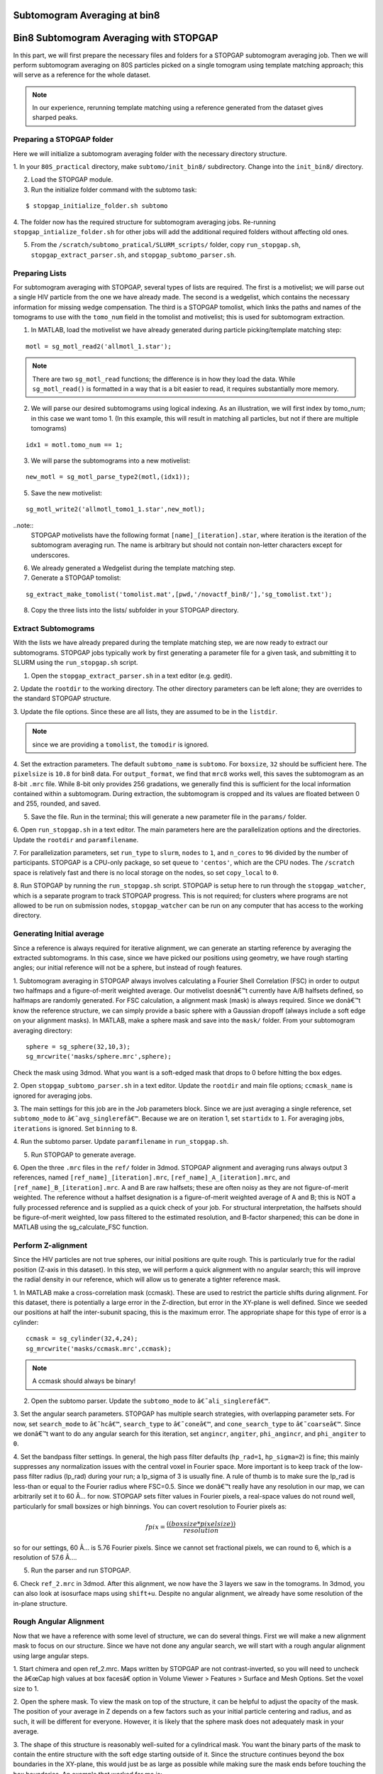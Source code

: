 Subtomogram Averaging at bin8
===============

   
Bin8 Subtomogram Averaging with STOPGAP
=============

.. highlight:: matlab


In this part, we will first prepare the necessary files and folders for a STOPGAP subtomogram averaging job. 
Then we will perform subtomogram averaging on 80S particles picked on a single tomogram using template matching approach; this will serve as a reference for the whole dataset. 

.. note::
    In our experience, rerunning template matching using a reference generated from the dataset gives sharped peaks.

Preparing a STOPGAP folder
-----------------


Here we will initialize a subtomogram averaging folder with the necessary directory structure. 

1. In your ``80S_practical`` directory, make ``subtomo/init_bin8/`` subdirectory. 
Change into the ``init_bin8/`` directory. 
 
2. Load the STOPGAP module.
 
3. Run the initialize folder command with the subtomo task:

::
     
     $ stopgap_initialize_folder.sh subtomo
 
4. The folder now has the required structure for subtomogram averaging jobs. 
Re-running ``stopgap_intialize_folder.sh`` for other jobs will add the additional required folders without affecting old ones.
 
5. From the ``/scratch/subtomo_pratical/SLURM_scripts/`` folder, copy ``run_stopgap.sh``, ``stopgap_extract_parser.sh``, and ``stopgap_subtomo_parser.sh``. 

Preparing Lists
-----------------

For subtomogram averaging with STOPGAP, several types of lists are required. 
The first is a motivelist; we will parse out a single HIV particle from the one we have already made. 
The second is a wedgelist, which contains the necessary information for missing wedge compensation. 
The third is a STOPGAP tomolist, which links the paths and names of the tomograms to use with the ``tomo_num`` field in the tomolist and motivelist; this is used for subtomogram extraction. 

1. In MATLAB, load the motivelist we have already generated during particle picking/template matching step:

::
     
     motl = sg_motl_read2('allmotl_1.star');

.. note::
     There are two ``sg_motl_read`` functions; the difference is in how they load the data. While ``sg_motl_read()`` is formatted in a way that is a bit easier to read, it requires substantially more memory. 
 
2. We will parse our desired subtomograms using logical indexing. As an illustration,  we will first index by tomo_num; in this case we want tomo 1. (In this example, this will result in matching all particles, but not if there are multiple tomograms)

::
     
     idx1 = motl.tomo_num == 1;
 
3. We will parse the subtomograms into a new motivelist:

::
     
     new_motl = sg_motl_parse_type2(motl,(idx1));
 
5. Save the new motivelist:

::
     
     sg_motl_write2('allmotl_tomo1_1.star',new_motl);


..note::
     STOPGAP motivelists have the following format ``[name]_[iteration].star``, where iteration is the iteration of the subtomogram averaging run. 
     The name is arbitrary but should not contain non-letter characters except for underscores. 
 
6. We already generated a Wedgelist during the template matching step.


7. Generate a STOPGAP tomolist:

::
     
     sg_extract_make_tomolist('tomolist.mat',[pwd,'/novactf_bin8/'],'sg_tomolist.txt');
 
8. Copy the three lists into the lists/ subfolder in your STOPGAP directory. 

Extract Subtomograms
-----------------


With the lists we have already prepared during the template matching step, we are now ready to extract our subtomograms. 
STOPGAP jobs typically work by first generating a parameter file for a given task, and submitting it to SLURM using the ``run_stopgap.sh`` script. 

1. Open the ``stopgap_extract_parser.sh`` in a text editor (e.g. gedit).
 
2. Update the ``rootdir`` to the working directory. 
The other directory parameters can be left alone; they are overrides to the standard STOPGAP structure. 
 
3. Update the file options. 
Since these are all lists, they are assumed to be in the ``listdir``. 

.. note::
     since we are providing a ``tomolist``, the ``tomodir`` is ignored. 
 
4. Set the extraction parameters. 
The default ``subtomo_name`` is ``subtomo``. 
For ``boxsize``, ``32`` should be sufficient here.
The ``pixelsize`` is ``10.8`` for bin8 data. 
For ``output_format``, we find that ``mrc8`` works well, this saves the subtomogram as an 8-bit ``.mrc`` file.
While 8-bit only provides 256 gradations, we generally find this is sufficient for the local information contained within a subtomogram. 
During extraction, the subtomogram is cropped and its values are floated between 0 and 255, rounded, and saved. 
 
5. Save the file. Run in the terminal; this will generate a new parameter file in the ``params/`` folder. 
 
6. Open ``run_stopgap.sh`` in a text editor. 
The main parameters here are the parallelization options and the directories. 
Update the ``rootdir`` and ``paramfilename``.
 
7. For parallelization parameters, set ``run_type`` to ``slurm``, ``nodes`` to ``1``, and ``n_cores`` to ``96`` divided by the number of participants. 
STOPGAP is a CPU-only package, so set ``queue`` to ``'centos'``, which are the CPU nodes. 
The ``/scratch`` space is relatively fast and there is no local storage on the nodes, so set ``copy_local`` to ``0``. 
 
8. Run STOPGAP by running the ``run_stopgap.sh`` script. 
STOPGAP is setup here to run through the ``stopgap_watcher``, which is a separate program to track STOPGAP progress. 
This is not required; for clusters where programs are not allowed to be run on submission nodes, ``stopgap_watcher`` can be run on any computer that has access to the working directory. 
 

Generating Initial average
-----------------


Since a reference is always required for iterative alignment, we can generate an starting reference by averaging the extracted subtomograms. 
In this case, since we have picked our positions using geometry, we have rough starting angles; our initial reference will not be a sphere, but instead of rough features. 

1. Subtomogram averaging in STOPGAP always involves calculating a Fourier Shell Correlation (FSC) in order to output two halfmaps and a figure-of-merit weighted average. 
Our motivelist doesnâ€™t currently have A/B halfsets defined, so halfmaps are randomly generated. 
For FSC calculation, a alignment mask (mask) is always required. 
Since we donâ€™t know the reference structure, we can simply provide a basic sphere with a Gaussian dropoff (always include a soft edge on your alignment masks). 
In MATLAB, make a sphere mask and save into the ``mask/`` folder. From your subtomogram averaging directory:

::
     
     sphere = sg_sphere(32,10,3);
     sg_mrcwrite('masks/sphere.mrc',sphere);

Check the mask using 3dmod. What you want is a soft-edged mask that drops to 0 before hitting the box edges. 
 
2. Open ``stopgap_subtomo_parser.sh`` in a text editor. 
Update the ``rootdir`` and main file options; ``ccmask_name`` is ignored for averaging jobs. 
 
3. The main settings for this job are in the Job parameters block. 
Since we are just averaging a single reference, set ``subtomo_mode`` to ``â€˜avg_singlerefâ€™``. 
Because we are on iteration 1, set ``startidx`` to ``1``. 
For averaging jobs, ``iterations`` is ignored. Set ``binning`` to ``8``. 
 
4. Run the subtomo parser. 
Update ``paramfilename`` in ``run_stopgap.sh``. 
 
5. Run STOPGAP to generate average. 
 
6. Open the three ``.mrc`` files in the ``ref/`` folder in 3dmod. 
STOPGAP alignment and averaging runs always output 3 references, named ``[ref_name]_[iteration].mrc``, ``[ref_name]_A_[iteration].mrc``, and ``[ref_name]_B_[iteration].mrc``. 
A and B are raw halfsets; these are often noisy as they are not figure-of-merit weighted. 
The reference without a halfset designation is a figure-of-merit weighted average of A and B; this is NOT a fully processed reference and is supplied as a quick check of your job. 
For structural interpretation, the halfsets should be figure-of-merit weighted, low pass filtered to the estimated resolution, and B-factor sharpened; this can be done in MATLAB using the sg_calculate_FSC function. 

Perform Z-alignment
-----------------

Since the HIV particles are not true spheres, our initial positions are quite rough. 
This is particularly true for the radial position (Z-axis in this dataset). 
In this step, we will perform a quick alignment with no angular search; this will improve the radial density in our reference, which will allow us to generate a tighter reference mask. 

1. In MATLAB make a cross-correlation mask (ccmask). 
These are used to restrict the particle shifts during alignment. 
For this dataset, there is potentially a large error in the Z-direction, but error in the XY-plane is well defined. 
Since we seeded our positions at half the inter-subunit spacing, this is the maximum error. 
The appropriate shape for this type of error is a cylinder:

::
     
     ccmask = sg_cylinder(32,4,24);
     sg_mrcwrite('masks/ccmask.mrc',ccmask);


.. note::
     A ccmask should always be binary!
 
2. Open the subtomo parser. Update the ``subtomo_mode`` to ``â€˜ali_singlerefâ€™``.
 
3. Set the angular search parameters.
STOPGAP has multiple search strategies, with overlapping parameter sets. 
For now, set ``search_mode`` to ``â€˜hcâ€™``, ``search_type`` to ``â€˜coneâ€™``, and ``cone_search_type`` to ``â€˜coarseâ€™``. 
Since we donâ€™t want to do any angular search for this iteration, set ``angincr``, ``angiter``, ``phi_angincr``, and ``phi_angiter`` to ``0``. 
 
4. Set the bandpass filter settings. 
In general, the high pass filter defaults (``hp_rad=1``, ``hp_sigma=2``) is fine; this mainly suppresses any normalization issues with the central voxel in Fourier space. 
More important is to keep track of the low-pass filter radius (lp_rad) during your run; a lp_sigma of 3 is usually fine. A rule of thumb is to make sure the lp_rad is less-than or equal to the Fourier radius where FSC=0.5. 
Since we donâ€™t really have any resolution in our map, we can arbitrarily set it to 60 Ã… for now. STOPGAP sets filter values in Fourier pixels, a real-space values do not round well, particularly for small boxsizes or high binnings. 
You can covert resolution to Fourier pixels as:

.. math::
     
     fpix =  \frac{((boxsize * pixelsize))}{resolution}

so for our settings, 60 Ã… is 5.76 Fourier pixels. 
Since we cannot set fractional pixels, we can round to 6, which is a resolution of 57.6 Ã….
 
5. Run the parser and run STOPGAP. 
 
6. Check ``ref_2.mrc`` in 3dmod. 
After this alignment, we now have the 3 layers we saw in the tomograms. 
In 3dmod, you can also look at isosurface maps using ``shift+u``. 
Despite no angular alignment, we already have some resolution of the in-plane structure. 

Rough Angular Alignment
-----------------

Now that we have a reference with some level of structure, we can do several things. 
First we will make a new alignment mask to focus on our structure. 
Since we have not done any angular search, we will start with a rough angular alignment using large angular steps. 

1. Start chimera and open ref_2.mrc. 
Maps written by STOPGAP are not contrast-inverted, so you will need to uncheck the â€œCap high values at box facesâ€ option in Volume Viewer > Features > Surface and Mesh Options. Set the voxel size to 1.
 
2. Open the sphere mask. 
To view the mask on top of the structure, it can be helpful to adjust the opacity of the mask. 
The position of your average in Z depends on a few factors such as your initial particle centering and radius, and as such, it will be different for everyone. 
However, it is likely that the sphere mask does not adequately mask in your average. 
 
3. The shape of this structure is reasonably well-suited for a cylindrical mask. 
You want the binary parts of the mask to contain the entire structure with the soft edge starting outside of it. 
Since the structure continues beyond the box boundaries in the XY-plane, this would just be as large as possible while making sure the mask ends before touching the box boundaries. 
An example that worked for me is:

::
     
     cyl_mask = sg_cylinder(32,10,20,3,[17,17,14]);
     sg_mrcwrite('cyl_mask.mrc',cyl_mask);


.. note::
     since your structure is probably a bit offset, you will need to define the center when using the ``sg_cylinder`` function. I measured this using 3dmod. 
 
4. Generate alignment parameters using ``stopgap_subtomo_parser.sh``. 
You will need to increment your ``startidx`` and update your ``mask_name``. 
We will use a coarse cone search with hill climbing, so the final parameters to decide on are the angular increments. 
The ``angincr`` and ``angiter`` parameters control the off-plane (i.e. off the XY-plane) search. 
If you want to be very precise, you could calculate half the angular offset between two particles from your inter-particle distance and radius; for me this is ~2deg, so ``angincr=2`` and ``angiter=3`` should be plenty. 
For ``phi_angincr`` and ``phi_angiter``, which are control the in-plane search, we can use our knowledge that there is C6 symmetry, so the maximum error is +/- 30 deg. 
For an initial coarse search, we can then set ``phi_angincr=12`` and ``phi_angiter=3`` to find the nearest symmetry element (with a bit extra).  
 
5. Parse parameters and run alignment. 
 
7. The reference should look pretty structured now. 
Keep in mind, for iterative averaging, the quality of your alignment depends on the reference from the last around. 
As such, it is often useful to run 2 iterations per parameter set but rarely useful to run more than 2. 
Parse another iteration (remember to increment ``startidx``) with the same parameters and run alignment again. 
 
8. At this point, the reference should be relatively well resolved, looking like a grid of filled and empty spaces. 
The symmetry axis we want to use is in one of the empty space, so we may need to shift the reference in the XY plane. 
To do so, determine the offset in 3dmod and open the ``sg_motl_shift_and_rotate.m`` script in MATLAB; this generates a new motivelist with shifted positions. 
I will typically append the new motivelist name with something descriptive like â€œ_shiftâ€. Update the motivelist and reference names in the parser and generate an averaging run. Generate a new average.
 
9. Compare the old and new references to make sure it was shifted properly. 
If it wasnâ€™t you may have applied the shifts with the wrong sign. 
If so, re-apply shifts and re-average. 
 
10. Now that the reference is properly centered along the symmetry axis, we can apply a C6 symmetry (symmetry=â€™C6â€™). 
With the shift, there may be a bit of off-plane error introduced, so increase the angular iterations to 4. 
Parse parameters and perform another round of alignment. 
 
11. The reference should look much better now. 
Keep in mind, the output references from STOPGAP do NOT have symmetry applied. 
From here, we can refine the average a bit by reducing the angular search. 
Since the in-plane search already used a small angle, we can leave the increment alone and reduce the iterations to 2. 
For phi, we are arguably accurate within 12 degrees; reducing the phi increment to 4 with 4 iterations should be safe. 
Update the parameters and run 2 iterations. 
 
12. At this point the reference is largely converged. 
If you check the FSC plot generated by STOPGAP, the structure should be well beyond Nyquist.

Clearing Overlapping Particles
-----------------

Now that the structure has converged, we can take a look at how the particles have aligned by visualizing them as a lattice map. 
For this we will use the Place Objects Chimera plugin. 

1. Covert the motivelist to AV3 .em format in MATLAB using ``sg_motl_stopgap_2_av3``.
 
2. Start Chimera and open the tomogram. 
Remember to set ``Origin index`` to ``0`` and ``Voxel size`` to ``1``. 
Load motivelist using ``Place Object`` plugin and visualize using ``Hexagons``, ``voxel-size 0.2``, and ``colour style`` as ``Cross-Correlation``. 
 
3. You may notice that the hexagon edges do not line up; this is because the rotation in your average is unlikely to be the same as Place Objectâ€™s particles. 
You can adjust the Phi-Offset parameter to fix this. 
 
4. You should see that most of the oversampled positions have converged and overlapped; these are a good sign of true subunit positions. 
In general, cross correlation (CC) scores are lower at the tops and bottoms, owing to the missing wedge. 
There will also be defects in the lattice with lower CC values, this is expected as it is impossible to close a surface using just hexagons. 

5. Some particles with low CC values will be completely misaligned; this can be due getting trapped in local minima or particles that are in regions where there is no lattice. 
We can determine what an appropriate CC value cutoff is by setting Visualization to Cross-Correlation and adjusting the Lower CC Threshold slider. 

.. note::
     this is relative value that is affected by many factors such as binning and defocus of the tomogram, so you cannot reuse the same value. Determine an appropriate cutoff and write it down. 
 
6. In MATLAB, open ``sg_motl_distance_clean.m``. 
Set ``s_cut`` to the cutoff you determined in the previous step. For ``d_cut``, choose a value that is smaller than the true interparticle distance. 
Run the script to clean your motivelist. 
 
7. After cleaning, convert to AV3 format and check in Chimera. 

.. note::
     most of your particles may now look red; this is because the color scaling is relative to the lowest and highest CC values. 
 
8. If you are satisfied with the cleaning, generate a new average with the cleaned motivelist.
 
9. If you check your FSC plots pre- and post-cleaning, you may find it has worsened. 
Remember, FSC is NOT an objective resolution measure but instead a self-consistency measure. 
Your FSC was likely over-inflated due to identical particles in both halfsets. 
At this point, we can consider this final average the initial de novo reference. 

Aligning the Full Dataset
-----------------

Here we will go over how to take your initial reference and align it against the full dataset. 

1. Make a new subtomogram averaging folder ``subtomo/full/`` and initialize it for subtomogram averaging. 
Copy your previous wedgelist, tomolist, and masks, into the new folder. 
Copy a set of STOPGAP bash scripts. 
 
2. Copy your final initial reference into the ``ref/`` folder, but rename as ``ref_1.mrc`` and etcâ€¦ 
Technically, the weighted reference is not required, only the halfsets. 
 
3. Copy the full motivelist.
 
4. Extract subtomograms. 
 
5. Align the full dataset. 
This problem is distinct from the de novo structure determine we performed for the initial dataset. 
This is because in de novo structure determination, we slow coax the structure out by iterative refinement and reducing our angular search space. 
Here, we already have a good reference, so if our parameters are too coarse, we may generate a worse reference than the one we put in. 
As such, our goal is to align the full dataset to the same precision that we aligned the initial reference; i.e. our angular increments should be the same. 
Therefore, the main parameter to change here is the angular iterations so that we sample wide enough. 
Set your parameters and run 1 iteration of alignment. 
 
6. After alignment, the reference should look less noisy, though the resolution is still limited by the binning. 
The full motivelist is likely requires to much memory for the BAND sessions, so we can first distance clean the overlapping particles. 
In this case, donâ€™t apply a score cutoff, as we havenâ€™t determined what it should be yet. 
 
7. Convert the cleaned motivelist to AV3 format and open in Chimera. 
Determine an appropriate CC cutoff and parse the good particles by logical indexing. E.g.:

::

     motl = sg_motl_read2('allmotl_dclean_2.star');
     idx = motl.score >= 0.4;
     new_motl = sg_motl_parse_type2(motl,idx);
     sg_motl_write2('allmotl_dclean_sclean_2.star',new_motl);
 
8. Generate a new average with the cleaned motivelist. 
Since we are already well beyond Nyquist, itâ€™s unnecessary to perform any more angular refinement. 
We can go on to rescaling the motivelist to bin4. 
